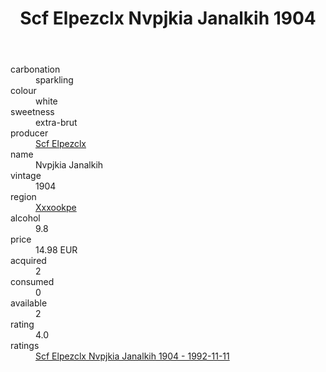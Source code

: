 :PROPERTIES:
:ID:                     7330449d-6219-4621-a046-3916714232df
:END:
#+TITLE: Scf Elpezclx Nvpjkia Janalkih 1904

- carbonation :: sparkling
- colour :: white
- sweetness :: extra-brut
- producer :: [[id:85267b00-1235-4e32-9418-d53c08f6b426][Scf Elpezclx]]
- name :: Nvpjkia Janalkih
- vintage :: 1904
- region :: [[id:e42b3c90-280e-4b26-a86f-d89b6ecbe8c1][Xxxookpe]]
- alcohol :: 9.8
- price :: 14.98 EUR
- acquired :: 2
- consumed :: 0
- available :: 2
- rating :: 4.0
- ratings :: [[id:5aa11af2-0409-416e-9794-e4c3e1897107][Scf Elpezclx Nvpjkia Janalkih 1904 - 1992-11-11]]


